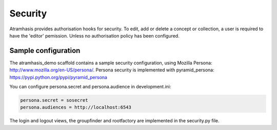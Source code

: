 .. _security:

========
Security
========

Atramhasis provides authorisation hooks for security. To edit, add or delete a concept or collection,
a user is required to have the 'editor' pemission. Unless no authorisation policy has been configured.


Sample configuration
====================

The atramhasis_demo scaffold contains a sample security configuration, using Mozilla Persona:
http://www.mozilla.org/en-US/persona/. Persona security is implemented with pyramid_persona:
https://pypi.python.org/pypi/pyramid_persona

You can configure persona.secret and persona.audience in development.ini:

.. code-block:: python

    persona.secret = sosecret
    persona.audiences = http://localhost:6543

The login and logout views, the groupfinder and rootfactory are implemented in the security.py file.